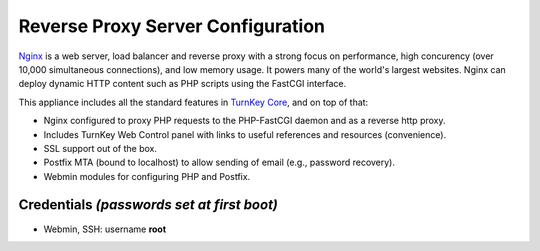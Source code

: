 Reverse Proxy Server Configuration
========================================================

`Nginx`_ is a web server, load balancer and reverse proxy with a strong
focus on performance, high concurency (over 10,000 simultaneous
connections), and low memory usage. It powers many of the world's
largest websites. Nginx can deploy dynamic HTTP content such as PHP
scripts using the FastCGI interface.

This appliance includes all the standard features in `TurnKey Core`_,
and on top of that:

- Nginx configured to proxy PHP requests to the PHP-FastCGI daemon
  and as a reverse http proxy.
- Includes TurnKey Web Control panel with links to useful
  references and resources (convenience).
- SSL support out of the box.
- Postfix MTA (bound to localhost) to allow sending of email (e.g.,
  password recovery).
- Webmin modules for configuring PHP and Postfix.

Credentials *(passwords set at first boot)*
-------------------------------------------

-  Webmin, SSH: username **root**


.. _Nginx: http://nginx.org
.. _TurnKey Core: http://www.turnkeylinux.org/core

